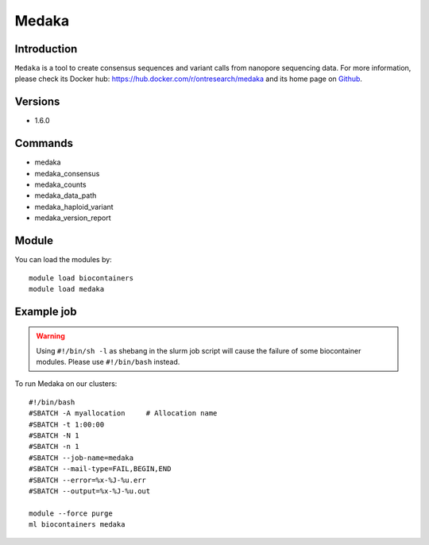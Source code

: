 .. _backbone-label:

Medaka
==============================

Introduction
~~~~~~~~
``Medaka`` is a tool to create consensus sequences and variant calls from nanopore sequencing data. For more information, please check its Docker hub: https://hub.docker.com/r/ontresearch/medaka and its home page on `Github`_.

Versions
~~~~~~~~
- 1.6.0

Commands
~~~~~~~
- medaka
- medaka_consensus
- medaka_counts
- medaka_data_path
- medaka_haploid_variant
- medaka_version_report

Module
~~~~~~~~
You can load the modules by::
    
    module load biocontainers
    module load medaka

Example job
~~~~~
.. warning::
    Using ``#!/bin/sh -l`` as shebang in the slurm job script will cause the failure of some biocontainer modules. Please use ``#!/bin/bash`` instead.

To run Medaka on our clusters::

    #!/bin/bash
    #SBATCH -A myallocation     # Allocation name 
    #SBATCH -t 1:00:00
    #SBATCH -N 1
    #SBATCH -n 1
    #SBATCH --job-name=medaka
    #SBATCH --mail-type=FAIL,BEGIN,END
    #SBATCH --error=%x-%J-%u.err
    #SBATCH --output=%x-%J-%u.out

    module --force purge
    ml biocontainers medaka

.. _Github: https://github.com/nanoporetech/medaka
